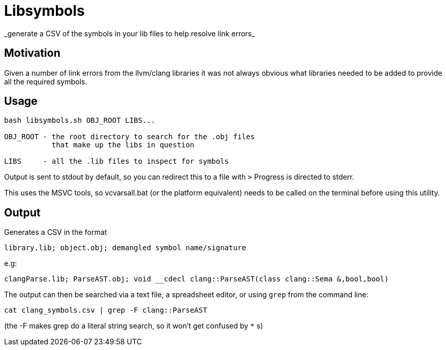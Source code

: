 = Libsymbols
_generate a CSV of the symbols in your lib files to help resolve link errors_

== Motivation

Given a number of link errors from the llvm/clang libraries it was not always obvious what libraries needed to be added to provide all the required symbols.


== Usage

----
bash libsymbols.sh OBJ_ROOT LIBS...

OBJ_ROOT - the root directory to search for the .obj files
           that make up the libs in question

LIBS     - all the .lib files to inspect for symbols
----

Output is sent to stdout by default, so you can redirect this to a file with `>`
Progress is directed to stderr.

This uses the MSVC tools, so vcvarsall.bat (or the platform equivalent) needs to be called on the terminal before using this utility.


== Output

Generates a CSV in the format

----
library.lib; object.obj; demangled symbol name/signature
----

e.g:

----
clangParse.lib; ParseAST.obj; void __cdecl clang::ParseAST(class clang::Sema &,bool,bool)
----

The output can then be searched via a text file, a spreadsheet editor, or using `grep` from the command line:

----
cat clang_symbols.csv | grep -F clang::ParseAST
----

(the -F makes grep do a literal string search, so it won't get confused by `*` s)
